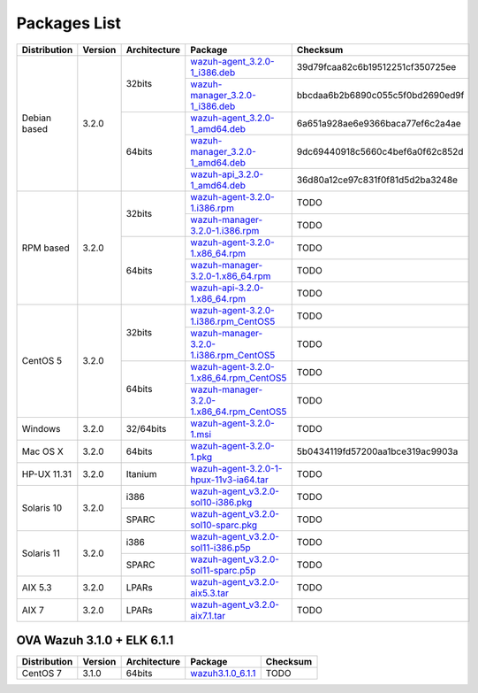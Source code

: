 .. _packages:

Packages List
=============

+---------------+---------+--------------+---------------------------------------------------------------------------------------------------------------------------------------------------------+-----------------------------------+
| Distribution  | Version | Architecture | Package                                                                                                                                                 | Checksum                          |
+===============+=========+==============+=========================================================================================================================================================+===================================+
|               |         |              | `wazuh-agent_3.2.0-1_i386.deb <https://packages.wazuh.com/3.x/apt/pool/main/w/wazuh-agent/wazuh-agent_3.2.0-1_i386.deb>`_                               | 39d79fcaa82c6b19512251cf350725ee  |
+               +         +    32bits    +---------------------------------------------------------------------------------------------------------------------------------------------------------+-----------------------------------+
|               |         |              | `wazuh-manager_3.2.0-1_i386.deb <https://packages.wazuh.com/3.x/apt/pool/main/w/wazuh-manager/wazuh-manager_3.2.0-1_i386.deb>`_                         | bbcdaa6b2b6890c055c5f0bd2690ed9f  |
+ Debian based  +  3.2.0  +--------------+---------------------------------------------------------------------------------------------------------------------------------------------------------+-----------------------------------+
|               |         |              | `wazuh-agent_3.2.0-1_amd64.deb <https://packages.wazuh.com/3.x/apt/pool/main/w/wazuh-agent/wazuh-agent_3.2.0-1_amd64.deb>`_                             | 6a651a928ae6e9366baca77ef6c2a4ae  |
+               +         +    64bits    +---------------------------------------------------------------------------------------------------------------------------------------------------------+-----------------------------------+
|               |         |              | `wazuh-manager_3.2.0-1_amd64.deb <https://packages.wazuh.com/3.x/apt/pool/main/w/wazuh-manager/wazuh-manager_3.2.0-1_amd64.deb>`_                       | 9dc69440918c5660c4bef6a0f62c852d  |
+               +         +              +---------------------------------------------------------------------------------------------------------------------------------------------------------+-----------------------------------+
|               |         |              | `wazuh-api_3.2.0-1_amd64.deb <https://packages.wazuh.com/3.x/apt/pool/main/w/wazuh-api/wazuh-api_3.2.0-1_amd64.deb>`_                                   | 36d80a12ce97c831f0f81d5d2ba3248e  |
+---------------+---------+--------------+---------------------------------------------------------------------------------------------------------------------------------------------------------+-----------------------------------+
|               |         |              | `wazuh-agent-3.2.0-1.i386.rpm <https://packages.wazuh.com/3.x/yum/wazuh-agent-3.2.0-1.i386.rpm>`_                                                       | TODO                              |
+               +         +    32bits    +---------------------------------------------------------------------------------------------------------------------------------------------------------+-----------------------------------+
|               |         |              | `wazuh-manager-3.2.0-1.i386.rpm <https://packages.wazuh.com/3.x/yum/wazuh-manager-3.2.0-1.i386.rpm>`_                                                   | TODO                              |
+ RPM based     +  3.2.0  +--------------+---------------------------------------------------------------------------------------------------------------------------------------------------------+-----------------------------------+
|               |         |              | `wazuh-agent-3.2.0-1.x86_64.rpm <https://packages.wazuh.com/3.x/yum/wazuh-agent-3.2.0-1.x86_64.rpm>`_                                                   | TODO                              |
+               +         +    64bits    +---------------------------------------------------------------------------------------------------------------------------------------------------------+-----------------------------------+
|               |         |              | `wazuh-manager-3.2.0-1.x86_64.rpm <https://packages.wazuh.com/3.x/yum/wazuh-manager-3.2.0-1.x86_64.rpm>`_                                               | TODO                              |
+               +         +              +---------------------------------------------------------------------------------------------------------------------------------------------------------+-----------------------------------+
|               |         |              | `wazuh-api-3.2.0-1.x86_64.rpm <https://packages.wazuh.com/3.x/yum/wazuh-api-3.2.0-1.x86_64.rpm>`_                                                       | TODO                              |
+---------------+---------+--------------+---------------------------------------------------------------------------------------------------------------------------------------------------------+-----------------------------------+
|               |         |              | `wazuh-agent-3.2.0-1.i386.rpm_CentOS5 <https://packages.wazuh.com/3.x/yum/5/wazuh-agent-3.2.0-1.i386.rpm>`_                                             | TODO                              |
+               +         +    32bits    +---------------------------------------------------------------------------------------------------------------------------------------------------------+-----------------------------------+
|               |         |              | `wazuh-manager-3.2.0-1.i386.rpm_CentOS5 <https://packages.wazuh.com/3.x/yum/5/wazuh-manager-3.2.0-1.i386.rpm>`_                                         | TODO                              |
+ CentOS 5      +  3.2.0  +--------------+---------------------------------------------------------------------------------------------------------------------------------------------------------+-----------------------------------+
|               |         |              | `wazuh-agent-3.2.0-1.x86_64.rpm_CentOS5 <https://packages.wazuh.com/3.x/yum/5/wazuh-agent-3.2.0-1.x86_64.rpm>`_                                         | TODO                              |
+               +         +    64bits    +---------------------------------------------------------------------------------------------------------------------------------------------------------+-----------------------------------+
|               |         |              | `wazuh-manager-3.2.0-1.x86_64.rpm_CentOS5 <https://packages.wazuh.com/3.x/yum/5/wazuh-manager-3.2.0-1.x86_64.rpm>`_                                     | TODO                              |
+---------------+---------+--------------+---------------------------------------------------------------------------------------------------------------------------------------------------------+-----------------------------------+
| Windows       |  3.2.0  |   32/64bits  | `wazuh-agent-3.2.0-1.msi <https://packages.wazuh.com/3.x/windows/wazuh-agent-3.2.0-1.msi>`_                                                             | TODO                              |
+---------------+---------+--------------+---------------------------------------------------------------------------------------------------------------------------------------------------------+-----------------------------------+
|   Mac OS X    |  3.2.0  |    64bits    | `wazuh-agent-3.2.0-1.pkg <https://packages.wazuh.com/3.x/osx/wazuh-agent-3.2.0-1.pkg>`_                                                                 | 5b0434119fd57200aa1bce319ac9903a  |
+---------------+---------+--------------+---------------------------------------------------------------------------------------------------------------------------------------------------------+-----------------------------------+
|  HP-UX 11.31  |  3.2.0  |   Itanium    | `wazuh-agent-3.2.0-1-hpux-11v3-ia64.tar <https://packages.wazuh.com/3.x/hp-ux/wazuh-agent-3.2.0-1-hpux-11v3-ia64.tar>`_                                 | TODO                              |
+---------------+---------+--------------+---------------------------------------------------------------------------------------------------------------------------------------------------------+-----------------------------------+
|               |         |     i386     | `wazuh-agent_v3.2.0-sol10-i386.pkg <https://packages.wazuh.com/3.x/solaris/i386/10/wazuh-agent_v3.2.0-sol10-i386.pkg>`_                                 | TODO                              |
+  Solaris 10   +  3.2.0  +--------------+---------------------------------------------------------------------------------------------------------------------------------------------------------+-----------------------------------+
|               |         |     SPARC    | `wazuh-agent_v3.2.0-sol10-sparc.pkg <https://packages.wazuh.com/3.x/solaris/sparc/10/wazuh-agent_v3.2.0-sol10-sparc.pkg>`_                              | TODO                              |
+---------------+---------+--------------+---------------------------------------------------------------------------------------------------------------------------------------------------------+-----------------------------------+
|               |         |     i386     | `wazuh-agent_v3.2.0-sol11-i386.p5p <https://packages.wazuh.com/3.x/solaris-dev/i386/11/wazuh-agent_v3.2.0-sol11-i386.p5p>`_                             | TODO                              |
+  Solaris 11   +  3.2.0  +--------------+---------------------------------------------------------------------------------------------------------------------------------------------------------+-----------------------------------+
|               |         |     SPARC    | `wazuh-agent_v3.2.0-sol11-sparc.p5p <https://packages.wazuh.com/3.x/solaris/sparc/11/wazuh-agent_v3.2.0-sol11-sparc.p5p>`_                              | TODO                              |
+---------------+---------+--------------+---------------------------------------------------------------------------------------------------------------------------------------------------------+-----------------------------------+
|  AIX 5.3      |  3.2.0  |   LPARs      | `wazuh-agent_v3.2.0-aix5.3.tar <https://packages.wazuh.com/3.x/aix/5.3/wazuh-agent_v3.2.0-aix5.3.tar>`_                                                 | TODO                              |
+---------------+---------+--------------+---------------------------------------------------------------------------------------------------------------------------------------------------------+-----------------------------------+
|  AIX 7        |  3.2.0  |   LPARs      | `wazuh-agent_v3.2.0-aix7.1.tar <https://packages.wazuh.com/3.x/aix/7.1/wazuh-agent_v3.2.0-aix7.1.tar>`_                                                 | TODO                              |
+---------------+---------+--------------+---------------------------------------------------------------------------------------------------------------------------------------------------------+-----------------------------------+

OVA Wazuh 3.1.0 + ELK 6.1.1
----------------------------

+--------------+---------+-------------+----------------------------------------------------------------------------------------------+----------------------------------+
| Distribution | Version |Architecture | Package                                                                                      | Checksum                         |
+==============+=========+=============+==============================================================================================+==================================+
| CentOS 7     |  3.1.0  |   64bits    | `wazuh3.1.0_6.1.1 <https://packages.wazuh.com/vm/wazuh3.1.0_6.1.1.ova>`_                     | TODO                             |
+--------------+---------+-------------+----------------------------------------------------------------------------------------------+----------------------------------+
